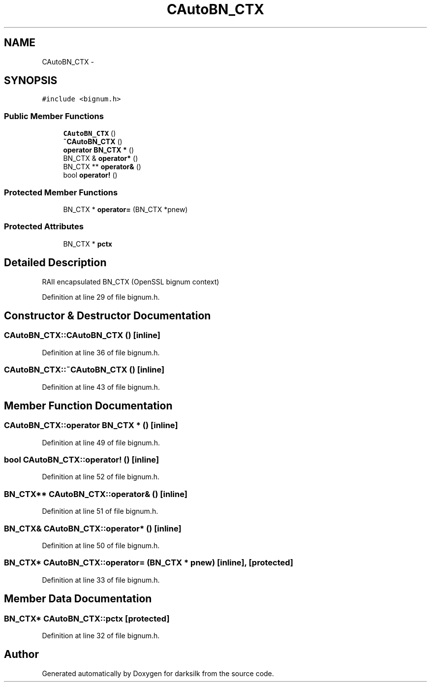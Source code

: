 .TH "CAutoBN_CTX" 3 "Wed Feb 10 2016" "Version 1.0.0.0" "darksilk" \" -*- nroff -*-
.ad l
.nh
.SH NAME
CAutoBN_CTX \- 
.SH SYNOPSIS
.br
.PP
.PP
\fC#include <bignum\&.h>\fP
.SS "Public Member Functions"

.in +1c
.ti -1c
.RI "\fBCAutoBN_CTX\fP ()"
.br
.ti -1c
.RI "\fB~CAutoBN_CTX\fP ()"
.br
.ti -1c
.RI "\fBoperator BN_CTX *\fP ()"
.br
.ti -1c
.RI "BN_CTX & \fBoperator*\fP ()"
.br
.ti -1c
.RI "BN_CTX ** \fBoperator&\fP ()"
.br
.ti -1c
.RI "bool \fBoperator!\fP ()"
.br
.in -1c
.SS "Protected Member Functions"

.in +1c
.ti -1c
.RI "BN_CTX * \fBoperator=\fP (BN_CTX *pnew)"
.br
.in -1c
.SS "Protected Attributes"

.in +1c
.ti -1c
.RI "BN_CTX * \fBpctx\fP"
.br
.in -1c
.SH "Detailed Description"
.PP 
RAII encapsulated BN_CTX (OpenSSL bignum context) 
.PP
Definition at line 29 of file bignum\&.h\&.
.SH "Constructor & Destructor Documentation"
.PP 
.SS "CAutoBN_CTX::CAutoBN_CTX ()\fC [inline]\fP"

.PP
Definition at line 36 of file bignum\&.h\&.
.SS "CAutoBN_CTX::~CAutoBN_CTX ()\fC [inline]\fP"

.PP
Definition at line 43 of file bignum\&.h\&.
.SH "Member Function Documentation"
.PP 
.SS "CAutoBN_CTX::operator BN_CTX * ()\fC [inline]\fP"

.PP
Definition at line 49 of file bignum\&.h\&.
.SS "bool CAutoBN_CTX::operator! ()\fC [inline]\fP"

.PP
Definition at line 52 of file bignum\&.h\&.
.SS "BN_CTX** CAutoBN_CTX::operator& ()\fC [inline]\fP"

.PP
Definition at line 51 of file bignum\&.h\&.
.SS "BN_CTX& CAutoBN_CTX::operator* ()\fC [inline]\fP"

.PP
Definition at line 50 of file bignum\&.h\&.
.SS "BN_CTX* CAutoBN_CTX::operator= (BN_CTX * pnew)\fC [inline]\fP, \fC [protected]\fP"

.PP
Definition at line 33 of file bignum\&.h\&.
.SH "Member Data Documentation"
.PP 
.SS "BN_CTX* CAutoBN_CTX::pctx\fC [protected]\fP"

.PP
Definition at line 32 of file bignum\&.h\&.

.SH "Author"
.PP 
Generated automatically by Doxygen for darksilk from the source code\&.
